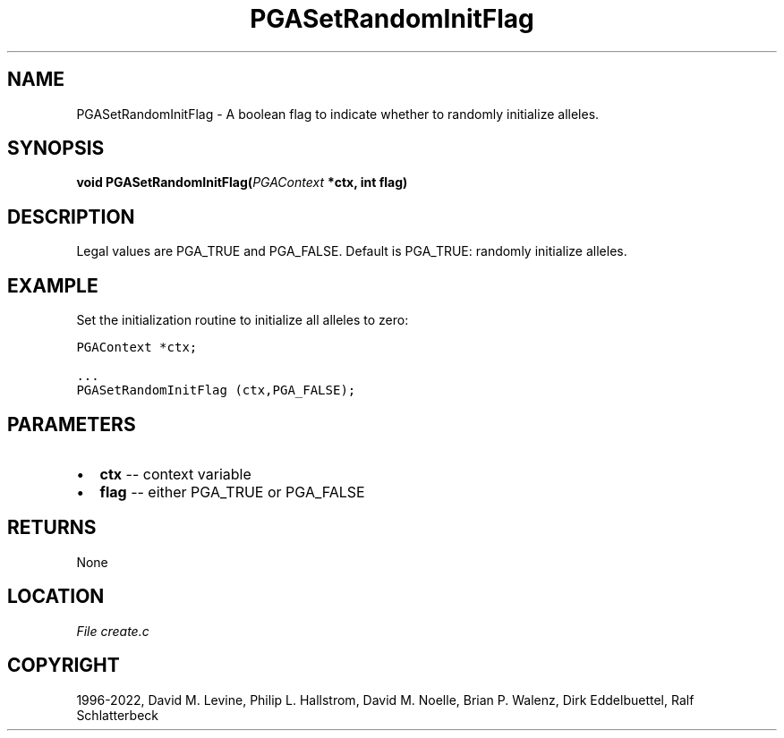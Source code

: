 .\" Man page generated from reStructuredText.
.
.
.nr rst2man-indent-level 0
.
.de1 rstReportMargin
\\$1 \\n[an-margin]
level \\n[rst2man-indent-level]
level margin: \\n[rst2man-indent\\n[rst2man-indent-level]]
-
\\n[rst2man-indent0]
\\n[rst2man-indent1]
\\n[rst2man-indent2]
..
.de1 INDENT
.\" .rstReportMargin pre:
. RS \\$1
. nr rst2man-indent\\n[rst2man-indent-level] \\n[an-margin]
. nr rst2man-indent-level +1
.\" .rstReportMargin post:
..
.de UNINDENT
. RE
.\" indent \\n[an-margin]
.\" old: \\n[rst2man-indent\\n[rst2man-indent-level]]
.nr rst2man-indent-level -1
.\" new: \\n[rst2man-indent\\n[rst2man-indent-level]]
.in \\n[rst2man-indent\\n[rst2man-indent-level]]u
..
.TH "PGASetRandomInitFlag" "3" "2023-01-09" "" "PGAPack"
.SH NAME
PGASetRandomInitFlag \- A boolean flag to indicate whether to randomly initialize alleles. 
.SH SYNOPSIS
.B void  PGASetRandomInitFlag(\fI\%PGAContext\fP  *ctx, int  flag) 
.sp
.SH DESCRIPTION
.sp
Legal values are PGA_TRUE and PGA_FALSE.  Default
is PGA_TRUE: randomly initialize alleles.
.SH EXAMPLE
.sp
Set the initialization routine to initialize all alleles to zero:
.sp
.nf
.ft C
PGAContext *ctx;

\&...
PGASetRandomInitFlag (ctx,PGA_FALSE);
.ft P
.fi

 
.SH PARAMETERS
.IP \(bu 2
\fBctx\fP \-\- context variable 
.IP \(bu 2
\fBflag\fP \-\- either PGA_TRUE or PGA_FALSE 
.SH RETURNS
None
.SH LOCATION
\fI\%File create.c\fP
.SH COPYRIGHT
1996-2022, David M. Levine, Philip L. Hallstrom, David M. Noelle, Brian P. Walenz, Dirk Eddelbuettel, Ralf Schlatterbeck
.\" Generated by docutils manpage writer.
.
